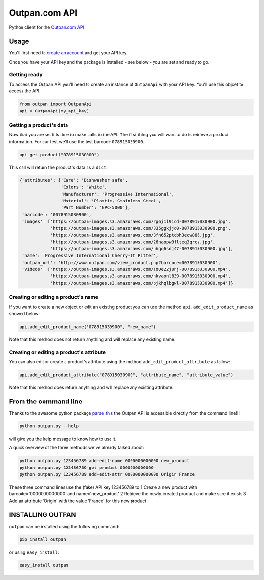 Outpan.com API
==============

|PyPI latest version badge|\ |Code health|

Python client for the `Outpan.com
API <http://www.outpan.com/developers.php>`__

Usage
-----

You'll first need to `create an
account <http://www.outpan.com/index.php>`__ and get your API key.

Once you have your API key and the package is installed - see below -
you are set and ready to go.

Getting ready
~~~~~~~~~~~~~

To access the Outpan API you'll need to create an instance of
``OutpanApi`` with your API key. You'll use this objcet to access the
API.

.. code:: python

    from outpan import OutpanApi
    api = OutpanApi(my_api_key)

Getting a product's data
~~~~~~~~~~~~~~~~~~~~~~~~

Now that you are set it is time to make calls to the API. The first
thing you will want to do is retrieve a product information. For our
test we'll use the test barcode ``078915030900``.

.. code:: python

    api.get_product("078915030900")

This call will return the product's data as a ``dict``:

.. code:: javascript

    {'attributes': {'Care': 'Dishwasher safe',
                    'Colors': 'White',
                    'Manufacturer': 'Progressive International',
                    'Material': 'Plastic, Stainless Steel',
                    'Part Number': 'GPC-5000'},
     'barcode': '0078915030900',
     'images': ['https://outpan-images.s3.amazonaws.com/rg6j1l9iqd-0078915030900.jpg',
                'https://outpan-images.s3.amazonaws.com/835ggkjjq0-0078915030900.png',
                'https://outpan-images.s3.amazonaws.com/8fn652ptobh3ecw886.jpg',
                'https://outpan-images.s3.amazonaws.com/26naopw9flteq3qrcs.jpg',
                'https://outpan-images.s3.amazonaws.com/uhqq6sdj47-0078915030900.jpg'],
     'name': 'Progressive International Cherry-It Pitter',
     'outpan_url': 'http://www.outpan.com/view_product.php?barcode=0078915030900',
     'videos': ['https://outpan-images.s3.amazonaws.com/lo0e22j0nj-0078915030900.mp4',
                'https://outpan-images.s3.amazonaws.com/nkvaonl839-0078915030900.mp4',
                'https://outpan-images.s3.amazonaws.com/pjkhqlbgwl-0078915030900.mp4']}

Creating or editing a product's name
~~~~~~~~~~~~~~~~~~~~~~~~~~~~~~~~~~~~

If you want to create a new object or edit an existing product you can
use the method ``api.add_edit_product_name`` as showed below:

.. code:: python

    api.add_edit_product_name("078915030900", "new_name")

Note that this method does not return anything and will replace any
existing name.

Creating or editing a product's attribute
~~~~~~~~~~~~~~~~~~~~~~~~~~~~~~~~~~~~~~~~~

You can also edit or create a product's attribute using the method
``add_edit_product_attribute`` as follow:

.. code:: python

    api.add_edit_product_attribute("078915030900", "attribute_name", "attribute_value")

Note that this method does return anything and will replace any existing
attribute.

From the command line
---------------------

Thanks to the awesome python package
`parse\_this <https://github.com/bertrandvidal/parse_this>`__ the Outpan
API is accessible directly from the command line!!!

.. code:: bash

    python outpan.py --help

will give you the help message to know how to use it.

A quick overview of the three methods we've already talked about:

.. code:: bash

    python outpan.py 123456789 add-edit-name 0000000000000 new_product
    python outpan.py 123456789 get-product 0000000000000
    python outpan.py 123456789 add-edit-attr 0000000000000 Origin France

These three command lines use the (fake) API key 123456789 to 1 Create a
new product with barcode='0000000000000' and name='new\_product' 2
Retrieve the newly created product and make sure it exists 3 Add an
attribute 'Origin' with the value 'France' for this new product

INSTALLING OUTPAN
-----------------

``outpan`` can be installed using the following command:

.. code:: bash

    pip install outpan

or using ``easy_install``:

.. code:: bash

    easy_install outpan

.. |PyPI latest version badge| image:: https://badge.fury.io/py/outpan.svg
   :target: https://pypi.python.org/pypi/outpan
.. |Code health| image:: https://landscape.io/github/bertrandvidal/outpan_api/master/landscape.png
   :target: https://landscape.io/github/bertrandvidal/outpan_api/master
